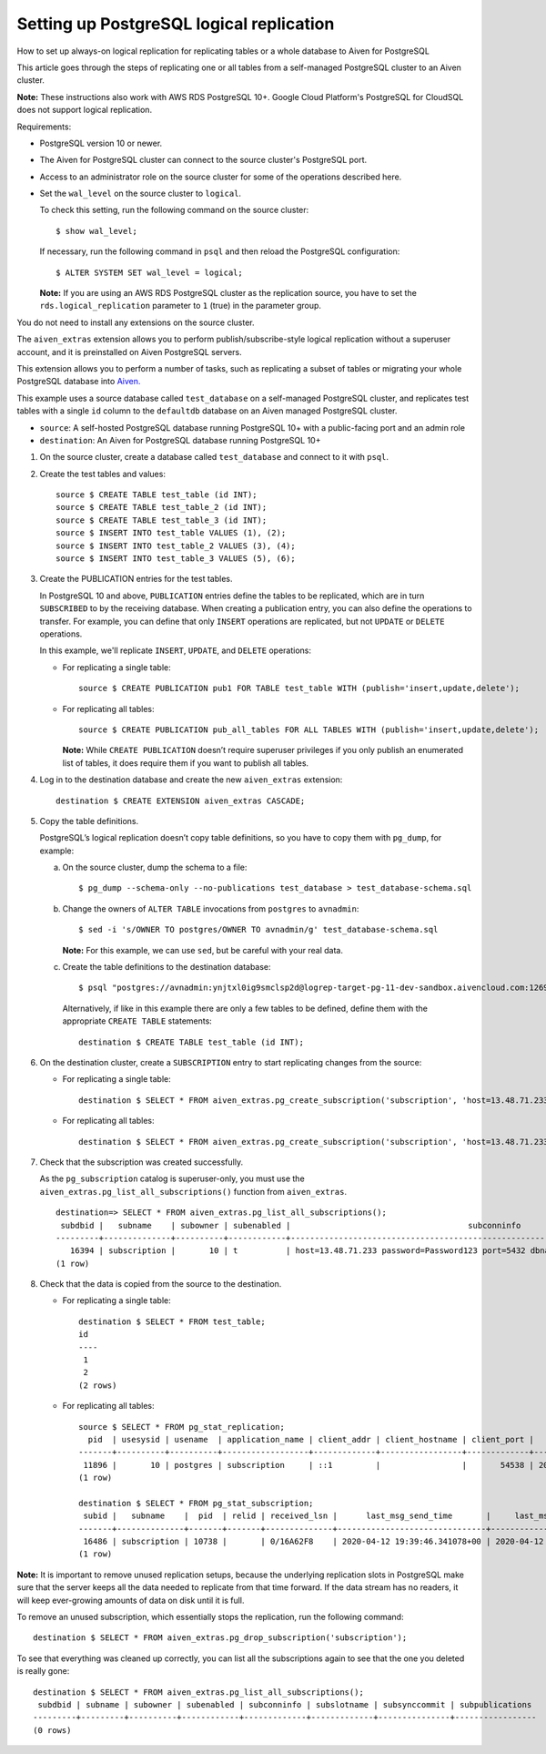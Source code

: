 ﻿Setting up PostgreSQL logical replication
=========================================

How to set up always-on logical replication for replicating tables or a whole database to Aiven for PostgreSQL

This article goes through the steps of replicating one or all tables from a self-managed PostgreSQL cluster to an Aiven cluster.

**Note:** These instructions also work with AWS RDS PostgreSQL 10+. Google Cloud Platform's PostgreSQL for CloudSQL does not support logical replication. 

Requirements:

* PostgreSQL version 10 or newer.
* The Aiven for PostgreSQL cluster can connect to the source cluster's PostgreSQL port.
* Access to an administrator role on the source cluster for some of the operations described here.
* Set the ``wal_level`` on the source cluster to ``logical``.

  To check this setting, run the following command on the source cluster:

  ::

    $ show wal_level;

  

  If necessary, run the following command in ``psql`` and then reload the PostgreSQL configuration:

  ::

    $ ALTER SYSTEM SET wal_level = logical;

  

  **Note:** If you are using an AWS RDS PostgreSQL cluster as the replication source, you have to set the ``rds.logical_replication`` parameter to ``1`` (true) in the parameter group.

You do not need to install any extensions on the source cluster.

The ``aiven_extras`` extension allows you to perform publish/subscribe-style logical replication without a superuser account, and it is preinstalled on Aiven PostgreSQL servers.

This extension allows you to perform a number of tasks, such as replicating a subset of tables or migrating your whole PostgreSQL database into `Aiven. <https://Aiven.io>`_

This example uses a source database called ``test_database`` on a self-managed PostgreSQL cluster, and replicates test tables with a single ``id`` column to the ``defaultdb`` database on an Aiven managed PostgreSQL cluster.

* ``source``: A self-hosted PostgreSQL database running PostgreSQL 10+ with a public-facing port and an admin role


* ``destination``: An Aiven for PostgreSQL database running PostgreSQL 10+


1. On the source cluster, create a database called ``test_database`` and connect to it with ``psql``.

   
2. Create the test tables and values:

   ::

     source $ CREATE TABLE test_table (id INT);
     source $ CREATE TABLE test_table_2 (id INT);
     source $ CREATE TABLE test_table_3 (id INT);
     source $ INSERT INTO test_table VALUES (1), (2);
     source $ INSERT INTO test_table_2 VALUES (3), (4);
     source $ INSERT INTO test_table_3 VALUES (5), (6);

3. Create the PUBLICATION entries for the test tables.

   In PostgreSQL 10 and above, ``PUBLICATION`` entries define the tables to be replicated, which are in turn ``SUBSCRIBED`` to by the receiving database.
   When creating a publication entry, you can also define the operations to transfer. For example, you can define that only ``INSERT`` operations are replicated, but not ``UPDATE`` or ``DELETE`` operations.

   

   In this example, we'll replicate ``INSERT``, ``UPDATE``, and ``DELETE`` operations:

   * For replicating a single table:

     ::

       source $ CREATE PUBLICATION pub1 FOR TABLE test_table WITH (publish='insert,update,delete');

   * For replicating all tables:

     ::

       source $ CREATE PUBLICATION pub_all_tables FOR ALL TABLES WITH (publish='insert,update,delete');

     **Note:** While ``CREATE PUBLICATION`` doesn’t require superuser privileges if you only publish an enumerated list of tables, it does require them if you want to publish all tables.

     

4. Log in to the destination database and create the new ``aiven_extras`` extension:

   ::

     destination $ CREATE EXTENSION aiven_extras CASCADE;

5. Copy the table definitions.

   PostgreSQL’s logical replication doesn’t copy table definitions, so you have to copy them with ``pg_dump``, for example:

   a. On the source cluster, dump the schema to a file:

      ::

        $ pg_dump --schema-only --no-publications test_database > test_database-schema.sql

   b. Change the owners of ``ALTER TABLE`` invocations from ``postgres`` to ``avnadmin``:

      ::

        $ sed -i 's/OWNER TO postgres/OWNER TO avnadmin/g' test_database-schema.sql

      **Note:** For this example, we can use ``sed``, but be careful with your real data.

      
   c. Create the table definitions to the destination database:

      ::

        $ psql "postgres://avnadmin:ynjtxl0ig9smclsp2d@logrep-target-pg-11-dev-sandbox.aivencloud.com:12691/defaultdb?sslmode=require" < test_database-schema.sql

      Alternatively, if like in this example there are only a few tables to be defined, define them with the appropriate ``CREATE TABLE`` statements:

      ::

        destination $ CREATE TABLE test_table (id INT);


6. On the destination cluster, create a ``SUBSCRIPTION`` entry to start replicating changes from the source:

   * For replicating a single table:

     ::

       destination $ SELECT * FROM aiven_extras.pg_create_subscription('subscription', 'host=13.48.71.233 password=Password123 port=5432 dbname=test_database user=postgres', 'pub1', 'slot', TRUE, TRUE);

   * For replicating all tables:

     ::

       destination $ SELECT * FROM aiven_extras.pg_create_subscription('subscription', 'host=13.48.71.233 password=Password123 port=5432 dbname=test_database user=postgres', 'pub_all_tables', 'slot', TRUE, TRUE);


7. Check that the subscription was created successfully.

   As the ``pg_subscription`` catalog is superuser-only, you must use the ``aiven_extras.pg_list_all_subscriptions()`` function from ``aiven_extras``.

   ::

     destination=> SELECT * FROM aiven_extras.pg_list_all_subscriptions();
      subdbid |   subname    | subowner | subenabled |                                     subconninfo                                     | subslotname | subsynccommit | subpublications 
     ---------+--------------+----------+------------+-------------------------------------------------------------------------------------+-------------+---------------+-----------------
        16394 | subscription |       10 | t          | host=13.48.71.233 password=Password123 port=5432 dbname=test_database user=postgres | slot        | off           | {pub1}
     (1 row)

8. Check that the data is copied from the source to the destination.

   

   * For replicating a single table:

     ::

       destination $ SELECT * FROM test_table;
       id
       ----
        1
        2
       (2 rows)

   * For replicating all tables:

     ::

       source $ SELECT * FROM pg_stat_replication;
         pid  | usesysid | usename  | application_name | client_addr | client_hostname | client_port |         backend_start         | backend_xmin |   state   | sent_lsn  | write_lsn | flush_lsn | replay_lsn | write_lag | flush_lag | replay_lag | sync_priority | sync_state 
       -------+----------+----------+------------------+-------------+-----------------+-------------+-------------------------------+--------------+-----------+-----------+-----------+-----------+------------+-----------+-----------+------------+---------------+------------
        11896 |       10 | postgres | subscription     | ::1         |                 |       54538 | 2020-04-12 21:38:44.837484+02 |              | streaming | 0/16A62F8 | 0/16A62F8 | 0/16A62F8 | 0/16A62F8  |           |           |            |             0 | async
       (1 row)
       
       destination $ SELECT * FROM pg_stat_subscription;
        subid |   subname    |  pid  | relid | received_lsn |      last_msg_send_time       |     last_msg_receipt_time     | latest_end_lsn |        latest_end_time        
       -------+--------------+-------+-------+--------------+-------------------------------+-------------------------------+----------------+-------------------------------
        16486 | subscription | 10738 |       | 0/16A62F8    | 2020-04-12 19:39:46.341078+00 | 2020-04-12 19:39:46.373729+00 | 0/16A62F8      | 2020-04-12 19:39:46.341078+00
       (1 row)



**Note:** It is important to remove unused replication setups, because the underlying replication slots in PostgreSQL make sure that the server keeps all the data needed to replicate from that time forward. If the data stream has no readers, it will keep ever-growing amounts of data on disk until it is full.

To remove an unused subscription, which essentially stops the replication, run the following command:

::

  destination $ SELECT * FROM aiven_extras.pg_drop_subscription('subscription');


To see that everything was cleaned up correctly, you can list all the subscriptions again to see that the one you deleted is really gone:

::

  destination $ SELECT * FROM aiven_extras.pg_list_all_subscriptions();
   subdbid | subname | subowner | subenabled | subconninfo | subslotname | subsynccommit | subpublications
  ---------+---------+----------+------------+-------------+-------------+---------------+-----------------
  (0 rows)




